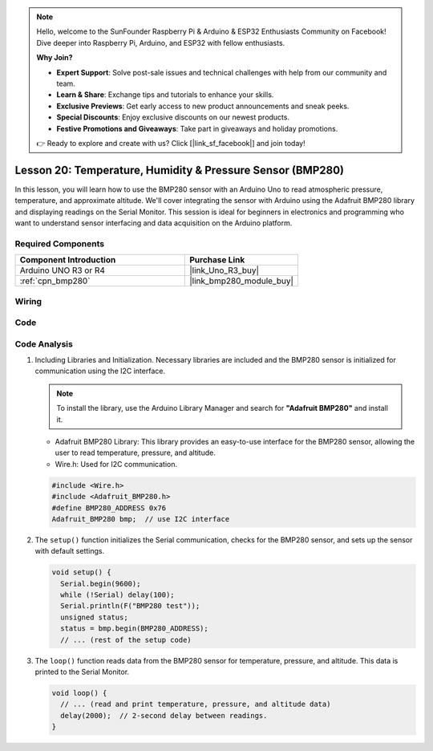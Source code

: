 .. note::

    Hello, welcome to the SunFounder Raspberry Pi & Arduino & ESP32 Enthusiasts Community on Facebook! Dive deeper into Raspberry Pi, Arduino, and ESP32 with fellow enthusiasts.

    **Why Join?**

    - **Expert Support**: Solve post-sale issues and technical challenges with help from our community and team.
    - **Learn & Share**: Exchange tips and tutorials to enhance your skills.
    - **Exclusive Previews**: Get early access to new product announcements and sneak peeks.
    - **Special Discounts**: Enjoy exclusive discounts on our newest products.
    - **Festive Promotions and Giveaways**: Take part in giveaways and holiday promotions.

    👉 Ready to explore and create with us? Click [|link_sf_facebook|] and join today!

.. _uno_lesson20_bmp280:

Lesson 20: Temperature, Humidity & Pressure Sensor (BMP280)
====================================================================

In this lesson, you will learn how to use the BMP280 sensor with an Arduino Uno to read atmospheric pressure, temperature, and approximate altitude. We'll cover integrating the sensor with Arduino using the Adafruit BMP280 library and displaying readings on the Serial Monitor. This session is ideal for beginners in electronics and programming who want to understand sensor interfacing and data acquisition on the Arduino platform.

Required Components
---------------------------

.. list-table::
    :widths: 30 20
    :header-rows: 1

    *   - Component Introduction
        - Purchase Link

    *   - Arduino UNO R3 or R4
        - |link_Uno_R3_buy|
    *   - :ref:`cpn_bmp280`
        - |link_bmp280_module_buy|


Wiring
---------------------------

.. image:: img/Lesson_20_bme280_module_circuit_uno_bb.png
    :width: 100%


Code
---------------------------

.. raw:: html

    <iframe src=https://create.arduino.cc/editor/sunfounder01/96357754-fa67-4a69-82dc-156650454e41/preview?embed style="height:510px;width:100%;margin:10px 0" frameborder=0></iframe>

Code Analysis
---------------------------

1. Including Libraries and Initialization. Necessary libraries are included and the BMP280 sensor is initialized for communication using the I2C interface.

   .. note:: 
      To install the library, use the Arduino Library Manager and search for **"Adafruit BMP280"** and install it. 

   - Adafruit BMP280 Library: This library provides an easy-to-use interface for the BMP280 sensor, allowing the user to read temperature, pressure, and altitude. 
   - Wire.h: Used for I2C communication.

   .. raw:: html
    
    <br/>

   .. code-block:: arduino
    
      #include <Wire.h>
      #include <Adafruit_BMP280.h>
      #define BMP280_ADDRESS 0x76
      Adafruit_BMP280 bmp;  // use I2C interface


2. The ``setup()`` function initializes the Serial communication, checks for the BMP280 sensor, and sets up the sensor with default settings.

   .. code-block:: arduino

      void setup() {
        Serial.begin(9600);
        while (!Serial) delay(100);
        Serial.println(F("BMP280 test"));
        unsigned status;
        status = bmp.begin(BMP280_ADDRESS);
        // ... (rest of the setup code)

3. The ``loop()`` function reads data from the BMP280 sensor for temperature, pressure, and altitude. This data is printed to the Serial Monitor.

   .. code-block:: arduino

      void loop() {
        // ... (read and print temperature, pressure, and altitude data)
        delay(2000);  // 2-second delay between readings.
      }
